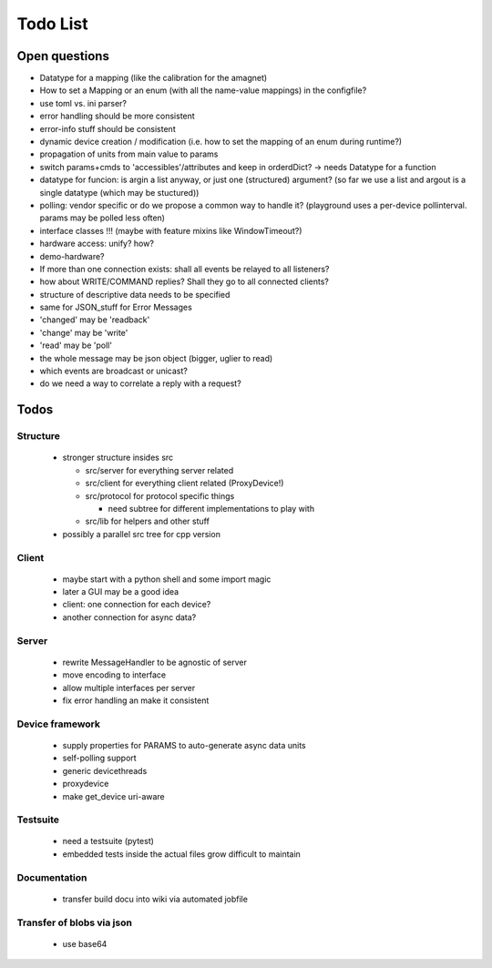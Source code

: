 =========
Todo List
=========

Open questions
==============

* Datatype for a mapping (like the calibration for the amagnet)
* How to set a Mapping or an enum (with all the name-value mappings) in the configfile?
* use toml vs. ini parser?
* error handling should be more consistent
* error-info stuff should be consistent
* dynamic device creation / modification (i.e. how to set the mapping of an enum during runtime?)
* propagation of units from main value to params
* switch params+cmds to 'accessibles'/attributes and keep in orderdDict?
  -> needs Datatype for a function
* datatype for funcion: is argin a list anyway, or just one (structured) argument?
  (so far we use a list and argout is a single datatype (which may be stuctured))
* polling: vendor specific or do we propose a common way to handle it?
  (playground uses a per-device pollinterval. params may be polled less often)
* interface classes !!! (maybe with feature mixins like WindowTimeout?)
* hardware access: unify? how?
* demo-hardware?
* If more than one connection exists: shall all events be relayed to all listeners?
* how about WRITE/COMMAND replies? Shall they go to all connected clients?
* structure of descriptive data needs to be specified
* same for JSON_stuff for Error Messages
* 'changed' may be 'readback'
* 'change' may be 'write'
* 'read' may be 'poll'
* the whole message may be json object (bigger, uglier to read)
* which events are broadcast or unicast?
* do we need a way to correlate a reply with a request?


Todos
=====

Structure
---------

 * stronger structure insides src

   * src/server for everything server related
   * src/client for everything client related (ProxyDevice!)
   * src/protocol for protocol specific things

     * need subtree for different implementations to play with

   * src/lib for helpers and other stuff

 * possibly a parallel src tree for cpp version


Client
------

 * maybe start with a python shell and some import magic
 * later a GUI may be a good idea
 * client: one connection for each device?
 * another connection for async data?


Server
------

 * rewrite MessageHandler to be agnostic of server
 * move encoding to interface
 * allow multiple interfaces per server
 * fix error handling an make it consistent

Device framework
----------------

 * supply properties for PARAMS to auto-generate async data units
 * self-polling support
 * generic devicethreads
 * proxydevice
 * make get_device uri-aware


Testsuite
---------

 * need a testsuite (pytest)
 * embedded tests inside the actual files grow difficult to maintain


Documentation
-------------

 * transfer build docu into wiki via automated jobfile




Transfer of blobs via json
--------------------------

 * use base64

